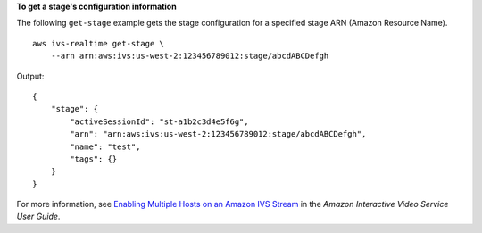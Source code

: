 **To get a stage's configuration information**

The following ``get-stage`` example gets the stage configuration for a specified stage ARN (Amazon Resource Name). ::

    aws ivs-realtime get-stage \
        --arn arn:aws:ivs:us-west-2:123456789012:stage/abcdABCDefgh

Output::

    {
        "stage": {
            "activeSessionId": "st-a1b2c3d4e5f6g",
            "arn": "arn:aws:ivs:us-west-2:123456789012:stage/abcdABCDefgh",
            "name": "test",
            "tags": {}
        }
    }

For more information, see `Enabling Multiple Hosts on an Amazon IVS Stream <https://docs.aws.amazon.com/ivs/latest/userguide/multiple-hosts.html>`__ in the *Amazon Interactive Video Service User Guide*.